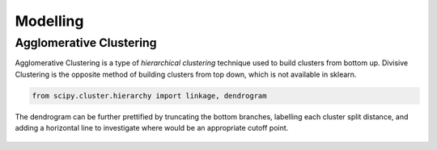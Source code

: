Modelling
==============

Agglomerative Clustering
-------------------------
Agglomerative Clustering is a type of *hierarchical clustering* technique 
used to build clusters from bottom up. 
Divisive Clustering is the opposite method of building clusters from top down, 
which is not available in sklearn.


.. code:: python

    from scipy.cluster.hierarchy import linkage, dendrogram


.. figure:: images/dendrogram1.png
    :width: 700px
    :align: center

The dendrogram can be further prettified by truncating the bottom branches, 
labelling each cluster split distance, and adding a horizontal line to investigate where would
be an appropriate cutoff point.

.. figure:: images/dendrogram2.png
    :width: 500px
    :align: center